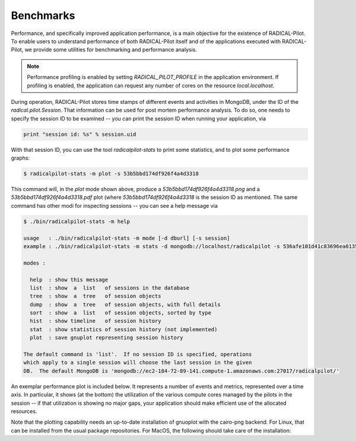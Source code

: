
.. _chapter_benchmarks:

**********
Benchmarks
**********

Performance, and specifically improved application performance, is a main
objective for the existence of RADICAL-Pilot.  To enable users to understand
performance of both RADICAL-Pilot itself and of the applications executed with
RADICAL-Pilot, we provide some utilities for benchmarking and performance
analysis.

.. note::

    Performance profiling is enabled by setting `RADICAL_PILOT_PROFILE` in the
    application environment.  If profiling is enabled, the application can
    request any number of cores on the resource `local.localhost`.

During operation, RADICAL-Pilot stores time stamps of different events and
activities in MongoDB, under the ID of the `radical.pilot.Session`.  That
information can be used for post mortem performance analysis.  To do so, one
needs to specify the session ID to be examined -- you can print the session ID
when running your application, via

.. code-block:: python

    print "session id: %s" % session.uid

With that session ID, you can use the tool `radicalpilot-stats` to print some
statistics, and to plot some performance graphs:

  
.. code-block:: bash

    $ radicalpilot-stats -m plot -s 53b5bbd174df926f4a4d3318

This command will, in the `plot` mode shown above, produce
a `53b5bbd174df926f4a4d3318.png` and a  `53b5bbd174df926f4a4d3318.pdf` plot
(where `53b5bbd174df926f4a4d3318` is the session ID as mentioned.  The same
command has other modi for inspecting sessions -- you can see a help message via

.. code-block:: bash

      $ ./bin/radicalpilot-stats -m help

      usage   : ./bin/radicalpilot-stats -m mode [-d dburl] [-s session]
      example : ./bin/radicalpilot-stats -m stats -d mongodb://localhost/radicalpilot -s 536afe101d41c83696ea0135

      modes :

        help  : show this message
        list  : show  a  list   of sessions in the database
        tree  : show  a  tree   of session objects
        dump  : show  a  tree   of session objects, with full details
        sort  : show  a  list   of session objects, sorted by type
        hist  : show timeline   of session history
        stat  : show statistics of session history (not implemented)
        plot  : save gnuplot representing session history

      The default command is 'list'.  If no session ID is specified, operations
      which apply to a single session will choose the last session in the given
      DB.  The default MongoDB is 'mongodb://ec2-184-72-89-141.compute-1.amazonaws.com:27017/radicalpilot/'
      
An exemplar performance plot is included below.  It represents a number of
events and metrics, represented over a time axis.  In particular, it shows (at
the bottom) the utilization of the various compute cores managed by the pilots
in the session -- if that utilization is showing no major gaps, your
application should make efficient use of the allocated resources.

.. image:: images/rp.benchmark.png
    :width: 600pt
    :align: center

Note that the plotting capability needs an up-to-date installation of gnuoplot
with the cairo-png backend.  For Linux, that can be installed from the usual
package repositories.  For MacOS, the following should take care of the
installation:

.. code-block:: bash
      # Install and configure brew: http://brew.sh/
      # Install xquartz. Download the dmg package from http://xquartz.macosforge.org/landing/
      # From a terminal issue the following commands:
      
      $ brew install cairo
      $ brew install -v gnuplot --pdf --cairo --latex --with-x --wx


